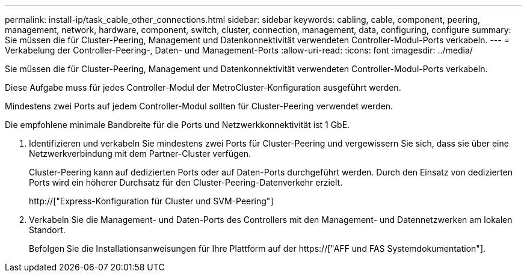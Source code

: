 ---
permalink: install-ip/task_cable_other_connections.html 
sidebar: sidebar 
keywords: cabling, cable, component, peering, management, network, hardware, component, switch, cluster, connection, management, data, configuring, configure 
summary: Sie müssen die für Cluster-Peering, Management und Datenkonnektivität verwendeten Controller-Modul-Ports verkabeln. 
---
= Verkabelung der Controller-Peering-, Daten- und Management-Ports
:allow-uri-read: 
:icons: font
:imagesdir: ../media/


[role="lead"]
Sie müssen die für Cluster-Peering, Management und Datenkonnektivität verwendeten Controller-Modul-Ports verkabeln.

Diese Aufgabe muss für jedes Controller-Modul der MetroCluster-Konfiguration ausgeführt werden.

Mindestens zwei Ports auf jedem Controller-Modul sollten für Cluster-Peering verwendet werden.

Die empfohlene minimale Bandbreite für die Ports und Netzwerkkonnektivität ist 1 GbE.

. Identifizieren und verkabeln Sie mindestens zwei Ports für Cluster-Peering und vergewissern Sie sich, dass sie über eine Netzwerkverbindung mit dem Partner-Cluster verfügen.
+
Cluster-Peering kann auf dedizierten Ports oder auf Daten-Ports durchgeführt werden. Durch den Einsatz von dedizierten Ports wird ein höherer Durchsatz für den Cluster-Peering-Datenverkehr erzielt.

+
http://["Express-Konfiguration für Cluster und SVM-Peering"]

. Verkabeln Sie die Management- und Daten-Ports des Controllers mit den Management- und Datennetzwerken am lokalen Standort.
+
Befolgen Sie die Installationsanweisungen für Ihre Plattform auf der https://["AFF und FAS Systemdokumentation"].


